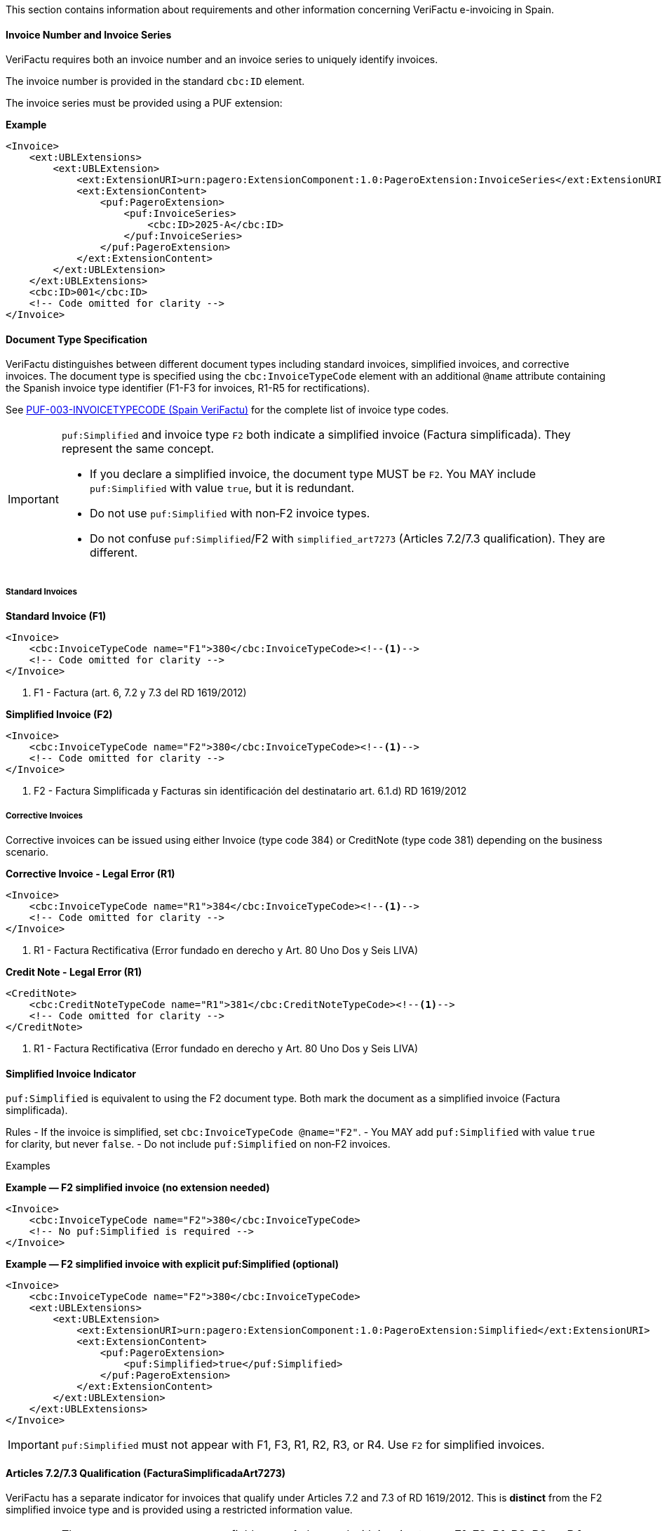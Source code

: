 This section contains information about requirements and other information concerning VeriFactu e-invoicing in Spain.

==== Invoice Number and Invoice Series

VeriFactu requires both an invoice number and an invoice series to uniquely identify invoices.

The invoice number is provided in the standard `cbc:ID` element.

The invoice series must be provided using a PUF extension:

*Example*
[source,xml]
----
<Invoice>
    <ext:UBLExtensions>
        <ext:UBLExtension>
            <ext:ExtensionURI>urn:pagero:ExtensionComponent:1.0:PageroExtension:InvoiceSeries</ext:ExtensionURI>
            <ext:ExtensionContent>
                <puf:PageroExtension>
                    <puf:InvoiceSeries>
                        <cbc:ID>2025-A</cbc:ID>
                    </puf:InvoiceSeries>
                </puf:PageroExtension>
            </ext:ExtensionContent>
        </ext:UBLExtension>
    </ext:UBLExtensions>
    <cbc:ID>001</cbc:ID>
    <!-- Code omitted for clarity -->
</Invoice>
----

==== Document Type Specification

VeriFactu distinguishes between different document types including standard invoices, simplified invoices, and corrective invoices. The document type is specified using the `cbc:InvoiceTypeCode` element with an additional `@name` attribute containing the Spanish invoice type identifier (F1-F3 for invoices, R1-R5 for rectifications).

See https://pagero.github.io/puf-code-lists/#_invoice_type_codes_for_spain_verifactu[PUF-003-INVOICETYPECODE (Spain VeriFactu)^] for the complete list of invoice type codes.

[IMPORTANT]
====
`puf:Simplified` and invoice type `F2` both indicate a simplified invoice (Factura simplificada). They represent the same concept.

- If you declare a simplified invoice, the document type MUST be `F2`. You MAY include `puf:Simplified` with value `true`, but it is redundant.
- Do not use `puf:Simplified` with non‑F2 invoice types.
- Do not confuse `puf:Simplified`/F2 with `simplified_art7273` (Articles 7.2/7.3 qualification). They are different.
====

===== Standard Invoices

*Standard Invoice (F1)*
[source,xml]
----
<Invoice>
    <cbc:InvoiceTypeCode name="F1">380</cbc:InvoiceTypeCode><!--1-->
    <!-- Code omitted for clarity -->
</Invoice>
----
<1> F1 - Factura (art. 6, 7.2 y 7.3 del RD 1619/2012)

*Simplified Invoice (F2)*
[source,xml]
----
<Invoice>
    <cbc:InvoiceTypeCode name="F2">380</cbc:InvoiceTypeCode><!--1-->
    <!-- Code omitted for clarity -->
</Invoice>
----
<1> F2 - Factura Simplificada y Facturas sin identificación del destinatario art. 6.1.d) RD 1619/2012

===== Corrective Invoices

Corrective invoices can be issued using either Invoice (type code 384) or CreditNote (type code 381) depending on the business scenario.

*Corrective Invoice - Legal Error (R1)*
[source,xml]
----
<Invoice>
    <cbc:InvoiceTypeCode name="R1">384</cbc:InvoiceTypeCode><!--1-->
    <!-- Code omitted for clarity -->
</Invoice>
----
<1> R1 - Factura Rectificativa (Error fundado en derecho y Art. 80 Uno Dos y Seis LIVA)

*Credit Note - Legal Error (R1)*
[source,xml]
----
<CreditNote>
    <cbc:CreditNoteTypeCode name="R1">381</cbc:CreditNoteTypeCode><!--1-->
    <!-- Code omitted for clarity -->
</CreditNote>
----
<1> R1 - Factura Rectificativa (Error fundado en derecho y Art. 80 Uno Dos y Seis LIVA)

==== Simplified Invoice Indicator

`puf:Simplified` is equivalent to using the F2 document type. Both mark the document as a simplified invoice (Factura simplificada).

Rules
- If the invoice is simplified, set `cbc:InvoiceTypeCode @name="F2"`.
- You MAY add `puf:Simplified` with value `true` for clarity, but never `false`.
- Do not include `puf:Simplified` on non‑F2 invoices.

Examples

*Example — F2 simplified invoice (no extension needed)*
[source,xml]
----
<Invoice>
    <cbc:InvoiceTypeCode name="F2">380</cbc:InvoiceTypeCode>
    <!-- No puf:Simplified is required -->
</Invoice>
----

*Example — F2 simplified invoice with explicit puf:Simplified (optional)*
[source,xml]
----
<Invoice>
    <cbc:InvoiceTypeCode name="F2">380</cbc:InvoiceTypeCode>
    <ext:UBLExtensions>
        <ext:UBLExtension>
            <ext:ExtensionURI>urn:pagero:ExtensionComponent:1.0:PageroExtension:Simplified</ext:ExtensionURI>
            <ext:ExtensionContent>
                <puf:PageroExtension>
                    <puf:Simplified>true</puf:Simplified>
                </puf:PageroExtension>
            </ext:ExtensionContent>
        </ext:UBLExtension>
    </ext:UBLExtensions>
</Invoice>
----

[IMPORTANT]
====
`puf:Simplified` must not appear with F1, F3, R1, R2, R3, or R4. Use `F2` for simplified invoices. 
====

==== Articles 7.2/7.3 Qualification (FacturaSimplificadaArt7273)

VeriFactu has a separate indicator for invoices that qualify under Articles 7.2 and 7.3 of RD 1619/2012. This is **distinct** from the F2 simplified invoice type and is provided using a restricted information value.

[IMPORTANT]
====
The `FacturaSimplificadaArt7273` field can **only** be used with invoice types: *F1*, *F3*, *R1*, *R2*, *R3*, or *R4*.

**Do NOT use this indicator with F2 or R5 invoice types**, as it will cause a validation error.
====

===== Structure

The Articles 7.2/7.3 qualification is provided using a `RestrictedInformation` extension with the key `simplified_art7273`:

*Example - F1 Invoice with Articles 7.2/7.3 Qualification*
[source,xml]
----
<Invoice>
    <cbc:InvoiceTypeCode name="F1">380</cbc:InvoiceTypeCode><!--1-->
    <!-- Code omitted for clarity -->
    <ext:UBLExtensions>
        <ext:UBLExtension>
            <ext:ExtensionURI>urn:pagero:ExtensionComponent:1.0:PageroExtension:RestrictedInformation</ext:ExtensionURI>
            <ext:ExtensionContent>
                <puf:PageroExtension>
                    <puf:RestrictedInformation>
                        <puf:Key>simplified_art7273</puf:Key><!--2-->
                        <puf:Value>true</puf:Value><!--3-->
                    </puf:RestrictedInformation>
                </puf:PageroExtension>
            </ext:ExtensionContent>
        </ext:UBLExtension>
    </ext:UBLExtensions>
    <!-- Code omitted for clarity -->
</Invoice>
----
<1> F1 invoice type (standard invoice)
<2> Key identifying the Articles 7.2/7.3 qualification indicator
<3> Value: `true` (yes, qualifies) or `false` (no, does not qualify)

==== Correction Information

When issuing corrective invoices (credit notes or corrections), VeriFactu requires specific information about the original invoice being corrected.

===== Correction Type

Spain VeriFactu requires specifying the correction method:

* `I` - Correction by differences (corrección por diferencias)
* `S` - Substitutive method (método sustitutivo)

===== Billing Reference Structure

The correction information is provided in the `cac:BillingReference` section with PUF extensions:

*Example - Correction by Differences*
[source,xml]
----
<Invoice>
    <cbc:InvoiceTypeCode>384</cbc:InvoiceTypeCode>
    <!-- Code omitted for clarity -->
    <cac:BillingReference>
        <cac:InvoiceDocumentReference>
            <cbc:ID>001</cbc:ID><!--1-->
            <cbc:IssueDate>2025-01-15</cbc:IssueDate><!--2-->
            <ext:UBLExtensions>
                <ext:UBLExtension>
                    <ext:ExtensionURI>urn:pagero:ExtensionComponent:1.0:PageroExtension:BillingReferenceExtension</ext:ExtensionURI>
                    <ext:ExtensionContent>
                        <puf:PageroExtension>
                            <puf:BillingReferenceExtension>
                                <puf:Code>I</puf:Code><!--3-->
                                <puf:InvoiceSeries>
                                    <cbc:ID>2025-A</cbc:ID><!--4-->
                                </puf:InvoiceSeries>
                            </puf:BillingReferenceExtension>
                        </puf:PageroExtension>
                    </ext:ExtensionContent>
                </ext:UBLExtension>
            </ext:UBLExtensions>
        </cac:InvoiceDocumentReference>
    </cac:BillingReference>
    <!-- Code omitted for clarity -->
</Invoice>
----
<1> Corrected invoice number
<2> Corrected invoice issue date
<3> Correction type: `I` (differences) or `S` (substitutive)
<4> Corrected invoice series

===== Substitutive Method Additional Fields

When using the substitutive method (`S`), additional fields are mandatory:

*Example - Substitutive Method*
[source,xml]
----
<Invoice>
    <cbc:InvoiceTypeCode>384</cbc:InvoiceTypeCode>
    <!-- Code omitted for clarity -->
    <cac:BillingReference>
        <cac:InvoiceDocumentReference>
            <cbc:ID>001</cbc:ID>
            <cbc:IssueDate>2025-01-15</cbc:IssueDate>
            <ext:UBLExtensions>
                <ext:UBLExtension>
                    <ext:ExtensionURI>urn:pagero:ExtensionComponent:1.0:PageroExtension:BillingReferenceExtension</ext:ExtensionURI>
                    <ext:ExtensionContent>
                        <puf:PageroExtension>
                            <puf:BillingReferenceExtension>
                                <puf:Code>S</puf:Code>
                                <puf:InvoiceSeries>
                                    <cbc:ID>2025-A</cbc:ID>
                                </puf:InvoiceSeries>
                                <cbc:TaxableAmount currencyID="EUR">1000.00</cbc:TaxableAmount><!--1-->
                                <cbc:TaxAmount currencyID="EUR">210.00</cbc:TaxAmount><!--2-->
                                <puf:EquivalenceSurchargeAmount currencyID="EUR">5.00</puf:EquivalenceSurchargeAmount><!--3-->
                            </puf:BillingReferenceExtension>
                        </puf:PageroExtension>
                    </ext:ExtensionContent>
                </ext:UBLExtension>
            </ext:UBLExtensions>
        </cac:InvoiceDocumentReference>
    </cac:BillingReference>
    <!-- Code omitted for clarity -->
</Invoice>
----
<1> Corrected invoice tax base (mandatory for substitutive method)
<2> Corrected invoice tax amount (mandatory for substitutive method)
<3> Corrected invoice equivalence surcharge (conditionally mandatory)

==== Party Identification

===== Seller Information

The seller's Spanish Tax Identification Number (NIF) must be provided in the `cac:PartyTaxScheme` structure:

*Example*
[source,xml]
----
<Invoice>
    <!-- Code omitted for clarity -->
    <cac:AccountingSupplierParty>
        <cac:Party>
            <cac:PartyTaxScheme>
                <cbc:CompanyID>ESB12345678</cbc:CompanyID><!--1-->
                <cac:TaxScheme>
                    <cbc:ID>VAT</cbc:ID>
                </cac:TaxScheme>
            </cac:PartyTaxScheme>
        </cac:Party>
    </cac:AccountingSupplierParty>
    <!-- Code omitted for clarity -->
</Invoice>
----
<1> Spanish NIF with ES prefix

===== Buyer Information

For the buyer, the VAT number is conditionally mandatory. If the buyer is a Spanish entity, the NIF should be provided. If the buyer does not have a VAT number, an alternative identification must be provided.

*Example - Buyer with VAT Number*
[source,xml]
----
<Invoice>
    <!-- Code omitted for clarity -->
    <cac:AccountingCustomerParty>
        <cac:Party>
            <cac:PartyTaxScheme>
                <cbc:CompanyID>ESB87654321</cbc:CompanyID>
                <cac:TaxScheme>
                    <cbc:ID>VAT</cbc:ID>
                </cac:TaxScheme>
            </cac:PartyTaxScheme>
        </cac:Party>
    </cac:AccountingCustomerParty>
    <!-- Code omitted for clarity -->
</Invoice>
----

*Example - Buyer with Alternative Identification*
[source,xml]
----
<Invoice>
    <!-- Code omitted for clarity -->
    <cac:AccountingCustomerParty>
        <cac:Party>
            <cac:PartyIdentification>
                <cbc:ID schemeID="ES:PASSPORT">AB123456</cbc:ID><!--1-->
            </cac:PartyIdentification>
        </cac:Party>
    </cac:AccountingCustomerParty>
    <!-- Code omitted for clarity -->
</Invoice>
----
<1> Alternative identification using scheme codes from https://pagero.github.io/puf-code-lists/#_identification_scheme_spain[PUF-008-IDENTIFICATIONSCHEME^]

==== Tax Details

Spain VeriFactu requires comprehensive tax information including tax type, tax category, special regime keys, and exemption codes.

===== Tax Types

VeriFactu supports three tax types:

* **VAT** (IVA) - Standard Spanish VAT used throughout Spain
* **IGIC** - Special tax for the Canary Islands
* **IPSI** - Special tax for Ceuta and Melilla

The tax type is specified in `cac:TaxScheme/cbc:ID`:

*Example - IVA (VAT)*
[source,xml]
----
<cac:TaxCategory>
    <cbc:ID>S</cbc:ID>
    <cbc:Percent>21.0</cbc:Percent>
    <cac:TaxScheme>
        <cbc:ID>VAT</cbc:ID><!--1-->
    </cac:TaxScheme>
</cac:TaxCategory>
----
<1> Use `VAT` for IVA operations

*Example - IGIC (Canary Islands)*
[source,xml]
----
<cac:TaxCategory>
    <cbc:ID>S</cbc:ID>
    <cbc:Percent>7.0</cbc:Percent>
    <cac:TaxScheme>
        <cbc:ID>IGIC</cbc:ID><!--1-->
    </cac:TaxScheme>
</cac:TaxCategory>
----
<1> Use `IGIC` for Canary Islands operations

*Example - IPSI (Ceuta/Melilla)*
[source,xml]
----
<cac:TaxCategory>
    <cbc:ID>S</cbc:ID>
    <cbc:Percent>10.0</cbc:Percent>
    <cac:TaxScheme>
        <cbc:ID>IPSI</cbc:ID><!--1-->
    </cac:TaxScheme>
</cac:TaxCategory>
----
<1> Use `IPSI` for Ceuta and Melilla operations

===== Tax Categories

VeriFactu uses standard tax category codes from UNCL5305. Common codes include:

* **S** - Standard rate
* **AE** - Reverse Charge
* **E** - Exempt from tax
* **O** - Not subject to tax (outside scope)
* **Z** - Zero rated

See https://pagero.github.io/puf-code-lists/#_puf_012_taxcategorycode[PUF-012-TAXCATEGORYCODE^] for more details.

===== Special Regime Keys (ClaveRegimen)

**Mandatory for VeriFactu**: Every tax breakdown must include a Special Regime Key (ClaveRegimen) that identifies the tax regime type or special transaction scheme.

The special regime key is provided using a PUF extension within the `cac:TaxSubtotal` structure. The applicable codes depend on the tax type (VAT/IGIC/IPSI).

For a complete list of special regime keys, see https://pagero.github.io/puf-code-lists/#_puf_022_specialregimekey[PUF-022-SPECIALREGIMEKEY^].

*Example - IVA General Regime (Code 01)*
[source,xml]
----
<cac:TaxSubtotal>
    <ext:UBLExtensions>
        <ext:UBLExtension>
            <ext:ExtensionURI>urn:pagero:ExtensionComponent:1.0:PageroExtension:TaxSubtotalExtension</ext:ExtensionURI>
            <ext:ExtensionContent>
                <puf:PageroExtension>
                    <puf:TaxSubtotalExtension>
                        <puf:SpecialRegimeKey>01</puf:SpecialRegimeKey><!--1-->
                    </puf:TaxSubtotalExtension>
                </puf:PageroExtension>
            </ext:ExtensionContent>
        </ext:UBLExtension>
    </ext:UBLExtensions>
    <cbc:TaxableAmount currencyID="EUR">1000.00</cbc:TaxableAmount>
    <cbc:TaxAmount currencyID="EUR">210.00</cbc:TaxAmount>
    <cac:TaxCategory>
        <cbc:ID>S</cbc:ID>
        <cbc:Percent>21.0</cbc:Percent>
        <cac:TaxScheme>
            <cbc:ID>VAT</cbc:ID>
        </cac:TaxScheme>
    </cac:TaxCategory>
</cac:TaxSubtotal>
----
<1> Code `01` - General regime (for IVA operations)

*Example - Export Operations (Code 02)*
[source,xml]
----
<cac:TaxSubtotal>
    <ext:UBLExtensions>
        <ext:UBLExtension>
            <ext:ExtensionURI>urn:pagero:ExtensionComponent:1.0:PageroExtension:TaxSubtotalExtension</ext:ExtensionURI>
            <ext:ExtensionContent>
                <puf:PageroExtension>
                    <puf:TaxSubtotalExtension>
                        <puf:SpecialRegimeKey>02</puf:SpecialRegimeKey><!--1-->
                    </puf:TaxSubtotalExtension>
                </puf:PageroExtension>
            </ext:ExtensionContent>
        </ext:UBLExtension>
    </ext:UBLExtensions>
    <cbc:TaxableAmount currencyID="EUR">5000.00</cbc:TaxableAmount>
    <cbc:TaxAmount currencyID="EUR">0.00</cbc:TaxAmount>
    <cac:TaxCategory>
        <cbc:ID>E</cbc:ID>
        <cbc:Percent>0</cbc:Percent>
        <cac:TaxScheme>
            <cbc:ID>VAT</cbc:ID>
        </cac:TaxScheme>
    </cac:TaxCategory>
</cac:TaxSubtotal>
----
<1> Code `02` - Export operations

===== Tax Exemption Codes

When the tax category is **E** (Exempt) or **O** (Outside scope), a tax exemption reason code must be provided.

See https://pagero.github.io/puf-code-lists/#_tax_exemption_codes_in_spain_verifactu[PUF-013-TAXEXEMPTIONCODE (Spain section)^] for the complete list of exemption codes.

*Example - Exempt Operation (Article 21)*
[source,xml]
----
<cac:TaxSubtotal>
    <ext:UBLExtensions>
        <ext:UBLExtension>
            <ext:ExtensionURI>urn:pagero:ExtensionComponent:1.0:PageroExtension:TaxSubtotalExtension</ext:ExtensionURI>
            <ext:ExtensionContent>
                <puf:PageroExtension>
                    <puf:TaxSubtotalExtension>
                        <puf:SpecialRegimeKey>01</puf:SpecialRegimeKey><!--3-->
                    </puf:TaxSubtotalExtension>
                </puf:PageroExtension>
            </ext:ExtensionContent>
        </ext:UBLExtension>
    </ext:UBLExtensions>
    <cbc:TaxableAmount currencyID="EUR">2000.00</cbc:TaxableAmount>
    <cbc:TaxAmount currencyID="EUR">0.00</cbc:TaxAmount>
    <cac:TaxCategory>
        <cbc:ID>E</cbc:ID>
        <cbc:Percent>0</cbc:Percent>
        <cbc:TaxExemptionReasonCode>E2</cbc:TaxExemptionReasonCode><!--1-->
        <cbc:TaxExemptionReason>Exenta por el artículo 21</cbc:TaxExemptionReason><!--2-->
        <cac:TaxScheme>
            <cbc:ID>VAT</cbc:ID>
        </cac:TaxScheme>
    </cac:TaxCategory>
</cac:TaxSubtotal>
----
<1> Exemption code `E2` - Exempt pursuant to Article 21
<2> Human-readable exemption reason
<3> Special regime key is still required for exempt operations

*Example - Not Subject (Location Rules)*
[source,xml]
----
<cac:TaxSubtotal>
    <ext:UBLExtensions>
        <ext:UBLExtension>
            <ext:ExtensionURI>urn:pagero:ExtensionComponent:1.0:PageroExtension:TaxSubtotalExtension</ext:ExtensionURI>
            <ext:ExtensionContent>
                <puf:PageroExtension>
                    <puf:TaxSubtotalExtension>
                        <puf:SpecialRegimeKey>01</puf:SpecialRegimeKey><!--3-->
                    </puf:TaxSubtotalExtension>
                </puf:PageroExtension>
            </ext:ExtensionContent>
        </ext:UBLExtension>
    </ext:UBLExtensions>
    <cbc:TaxableAmount currencyID="EUR">3000.00</cbc:TaxableAmount>
    <cbc:TaxAmount currencyID="EUR">0.00</cbc:TaxAmount>
    <cac:TaxCategory>
        <cbc:ID>O</cbc:ID>
        <cbc:Percent>0</cbc:Percent>
        <cbc:TaxExemptionReasonCode>N2</cbc:TaxExemptionReasonCode><!--1-->
        <cbc:TaxExemptionReason>No sujeta por reglas de localización</cbc:TaxExemptionReason><!--2-->
        <cac:TaxScheme>
            <cbc:ID>VAT</cbc:ID>
        </cac:TaxScheme>
    </cac:TaxCategory>
</cac:TaxSubtotal>
----
<1> No-subject code `N2` - Not subject due to location rules
<2> Human-readable reason
<3> Special regime key is still required for not-subject operations

===== Equivalence Surcharge (Recargo de Equivalencia)

The equivalence surcharge is a special tax regime applicable to certain retail traders in Spain. When applicable, both the rate and amount must be provided using PUF extensions.

*Example - Equivalence Surcharge*
[source,xml]
----
<cac:TaxSubtotal>
    <ext:UBLExtensions>
        <ext:UBLExtension>
            <ext:ExtensionURI>urn:pagero:ExtensionComponent:1.0:PageroExtension:TaxSubtotalExtension</ext:ExtensionURI>
            <ext:ExtensionContent>
                <puf:PageroExtension>
                    <puf:TaxSubtotalExtension>
                        <puf:SpecialRegimeKey>18</puf:SpecialRegimeKey><!--2-->
                        <puf:EquivalenceSurcharge>
                            <cbc:Percent>5.2</cbc:Percent><!--3-->
                            <puf:Amount currencyID="EUR">52.00</puf:Amount><!--4-->
                        </puf:EquivalenceSurcharge>
                    </puf:TaxSubtotalExtension>
                </puf:PageroExtension>
            </ext:ExtensionContent>
        </ext:UBLExtension>
    </ext:UBLExtensions>
    <cbc:TaxableAmount currencyID="EUR">1000.00</cbc:TaxableAmount>
    <cbc:TaxAmount currencyID="EUR">210.00</cbc:TaxAmount><!--1-->
    <cac:TaxCategory>
        <cbc:ID>S</cbc:ID>
        <cbc:Percent>21.0</cbc:Percent>
        <cac:TaxScheme>
            <cbc:ID>VAT</cbc:ID>
        </cac:TaxScheme>
    </cac:TaxCategory>
</cac:TaxSubtotal>
----
<1> Tax amount (IVA) = 1000.00 × 21% = 210.00
<2> Special regime key `18` indicates equivalence surcharge
<3> Equivalence surcharge rate (5.2%)
<4> Equivalence surcharge amount = 1000.00 × 5.2% = 52.00

===== Tax Base at Cost

For special group regimes, a tax base at cost may be required:

*Example - Tax Base at Cost*
[source,xml]
----
<cac:TaxSubtotal>
    <ext:UBLExtensions>
        <ext:UBLExtension>
            <ext:ExtensionURI>urn:pagero:ExtensionComponent:1.0:PageroExtension:TaxSubtotalExtension</ext:ExtensionURI>
            <ext:ExtensionContent>
                <puf:PageroExtension>
                    <puf:TaxSubtotalExtension>
                        <puf:SpecialRegimeKey>06</puf:SpecialRegimeKey><!--1-->
                        <puf:TaxBaseAtCost currencyID="EUR">950.00</puf:TaxBaseAtCost><!--2-->
                    </puf:TaxSubtotalExtension>
                </puf:PageroExtension>
            </ext:ExtensionContent>
        </ext:UBLExtension>
    </ext:UBLExtensions>
    <cbc:TaxableAmount currencyID="EUR">1000.00</cbc:TaxableAmount>
    <cbc:TaxAmount currencyID="EUR">210.00</cbc:TaxAmount>
    <cac:TaxCategory>
        <cbc:ID>S</cbc:ID>
        <cbc:Percent>21.0</cbc:Percent>
        <cac:TaxScheme>
            <cbc:ID>VAT</cbc:ID>
        </cac:TaxScheme>
    </cac:TaxCategory>
</cac:TaxSubtotal>
----
<1> Special regime key `06` - VAT group advanced level
<2> Tax base at cost for special group regime calculation

==== Related Resources

* https://pagero.github.io/puf-code-lists/#_puf_003_invoicetypecode[PUF-003-INVOICETYPECODE^] - Invoice type codes
* https://pagero.github.io/puf-code-lists/#_identification_scheme_spain[PUF-008-IDENTIFICATIONSCHEME (Spain)^] - Spanish identification schemes
* https://pagero.github.io/puf-code-lists/#_puf_012_taxcategorycode[PUF-012-TAXCATEGORYCODE^] - Tax category codes
* https://pagero.github.io/puf-code-lists/#_tax_exemption_codes_in_spain_verifactu[PUF-013-TAXEXEMPTIONCODE (Spain)^] - Tax exemption and no-subject codes
* https://pagero.github.io/puf-code-lists/#_puf_022_specialregimekey[PUF-022-SPECIALREGIMEKEY^] - Special regime keys for Spanish tax operations
